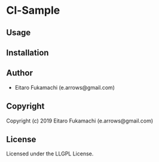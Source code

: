 * Cl-Sample 

** Usage

** Installation

** Author

+ Eitaro Fukamachi (e.arrows@gmail.com)

** Copyright

Copyright (c) 2019 Eitaro Fukamachi (e.arrows@gmail.com)

** License

Licensed under the LLGPL License.
